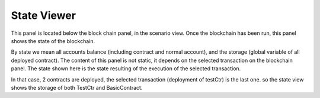 .. _sec:state-viewer:

State Viewer
============

This panel is located below the block chain panel, in the scenario
view.
Once the blockchain has been run, this panel shows the state of the
blockchain.

By state we mean all accounts balance (including contract and normal
account), and the storage (global variable of all deployed contract).
The content of this panel is not static, it depends on the selected
transaction on the blockchain panel.
The state shown here is the state resulting of the execution of the
selected transaction.


|image0|

In that case, 2 contracts are deployed, the selected transaction
(deployment of testCtr) is the last one. so the state view shows the
storage of both TestCtr and BasicContract.

.. |image0| image:: state_mix.png
